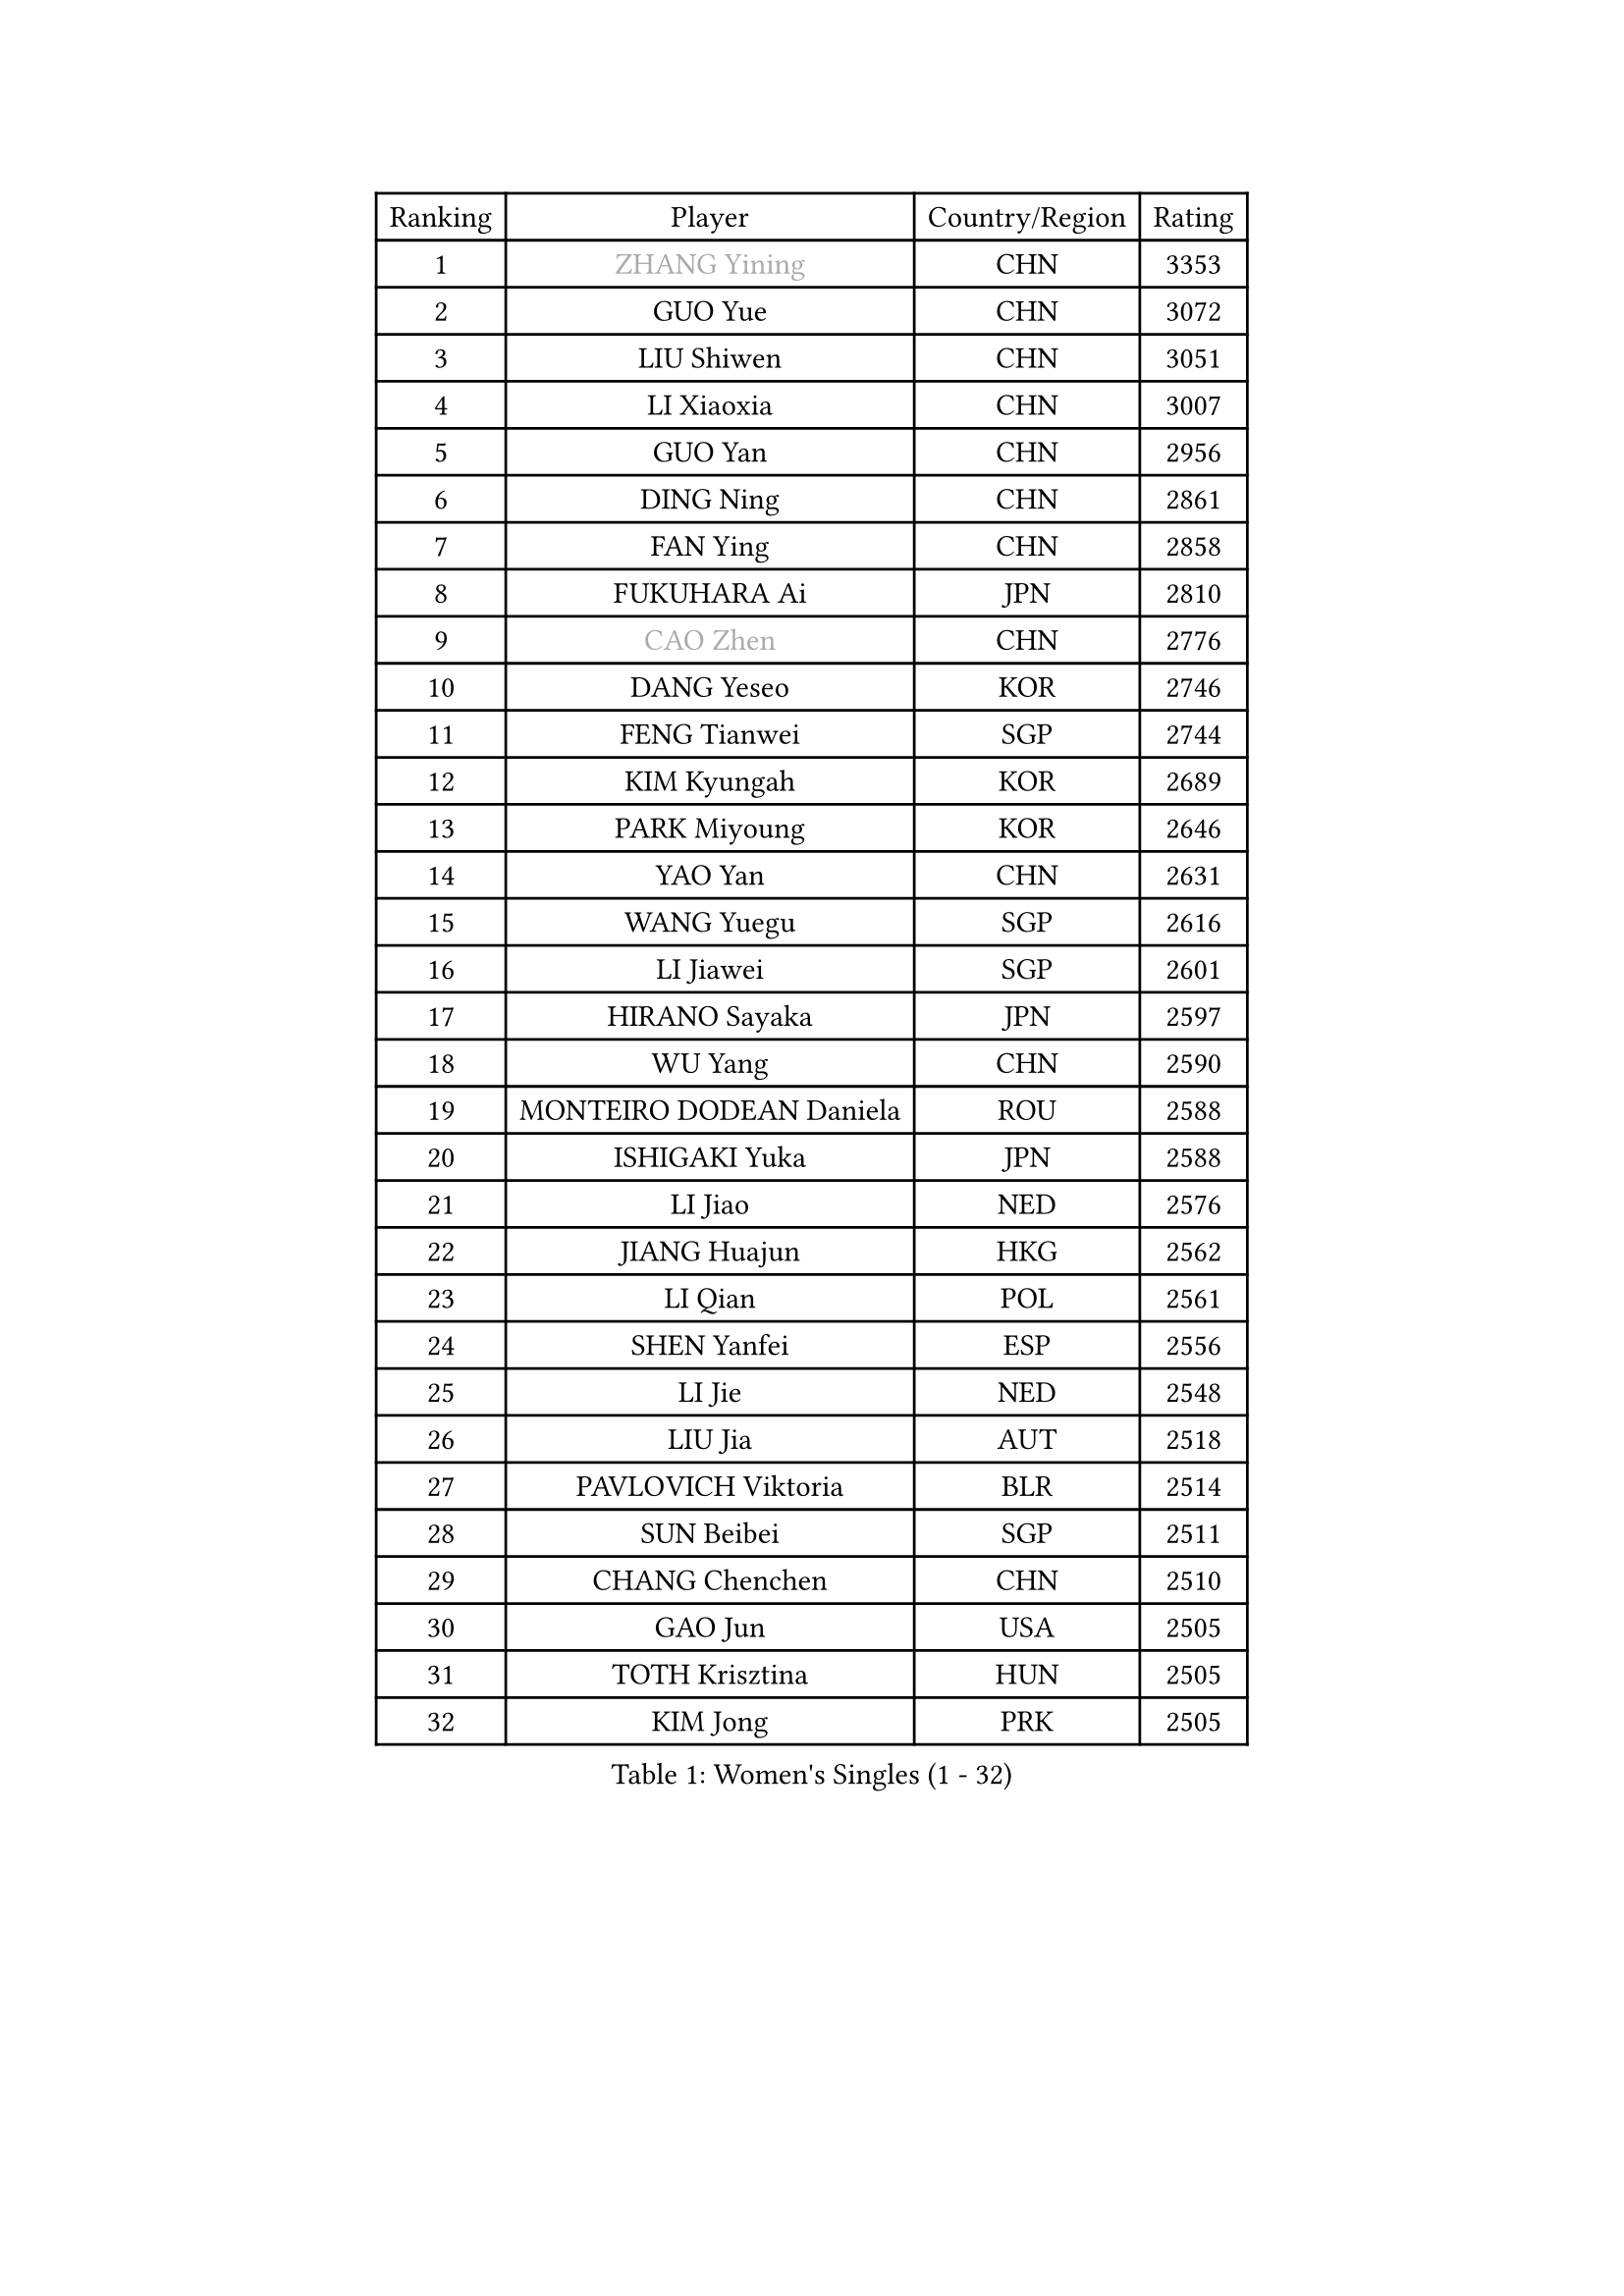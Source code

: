 
#set text(font: ("Courier New", "NSimSun"))
#figure(
  caption: "Women's Singles (1 - 32)",
    table(
      columns: 4,
      [Ranking], [Player], [Country/Region], [Rating],
      [1], [#text(gray, "ZHANG Yining")], [CHN], [3353],
      [2], [GUO Yue], [CHN], [3072],
      [3], [LIU Shiwen], [CHN], [3051],
      [4], [LI Xiaoxia], [CHN], [3007],
      [5], [GUO Yan], [CHN], [2956],
      [6], [DING Ning], [CHN], [2861],
      [7], [FAN Ying], [CHN], [2858],
      [8], [FUKUHARA Ai], [JPN], [2810],
      [9], [#text(gray, "CAO Zhen")], [CHN], [2776],
      [10], [DANG Yeseo], [KOR], [2746],
      [11], [FENG Tianwei], [SGP], [2744],
      [12], [KIM Kyungah], [KOR], [2689],
      [13], [PARK Miyoung], [KOR], [2646],
      [14], [YAO Yan], [CHN], [2631],
      [15], [WANG Yuegu], [SGP], [2616],
      [16], [LI Jiawei], [SGP], [2601],
      [17], [HIRANO Sayaka], [JPN], [2597],
      [18], [WU Yang], [CHN], [2590],
      [19], [MONTEIRO DODEAN Daniela], [ROU], [2588],
      [20], [ISHIGAKI Yuka], [JPN], [2588],
      [21], [LI Jiao], [NED], [2576],
      [22], [JIANG Huajun], [HKG], [2562],
      [23], [LI Qian], [POL], [2561],
      [24], [SHEN Yanfei], [ESP], [2556],
      [25], [LI Jie], [NED], [2548],
      [26], [LIU Jia], [AUT], [2518],
      [27], [PAVLOVICH Viktoria], [BLR], [2514],
      [28], [SUN Beibei], [SGP], [2511],
      [29], [CHANG Chenchen], [CHN], [2510],
      [30], [GAO Jun], [USA], [2505],
      [31], [TOTH Krisztina], [HUN], [2505],
      [32], [KIM Jong], [PRK], [2505],
    )
  )#pagebreak()

#set text(font: ("Courier New", "NSimSun"))
#figure(
  caption: "Women's Singles (33 - 64)",
    table(
      columns: 4,
      [Ranking], [Player], [Country/Region], [Rating],
      [33], [SEOK Hajung], [KOR], [2503],
      [34], [LIN Ling], [HKG], [2495],
      [35], [TIE Yana], [HKG], [2480],
      [36], [SCHALL Elke], [GER], [2472],
      [37], [YU Mengyu], [SGP], [2467],
      [38], [HUANG Yi-Hua], [TPE], [2458],
      [39], [POTA Georgina], [HUN], [2458],
      [40], [PENG Luyang], [CHN], [2458],
      [41], [WANG Chen], [CHN], [2453],
      [42], [LI Xiaodan], [CHN], [2436],
      [43], [LAU Sui Fei], [HKG], [2428],
      [44], [ODOROVA Eva], [SVK], [2421],
      [45], [ISHIKAWA Kasumi], [JPN], [2421],
      [46], [WEN Jia], [CHN], [2419],
      [47], [WU Xue], [DOM], [2419],
      [48], [VACENOVSKA Iveta], [CZE], [2398],
      [49], [#text(gray, "TASEI Mikie")], [JPN], [2397],
      [50], [LANG Kristin], [GER], [2395],
      [51], [RAO Jingwen], [CHN], [2390],
      [52], [WU Jiaduo], [GER], [2383],
      [53], [PASKAUSKIENE Ruta], [LTU], [2370],
      [54], [LEE Eunhee], [KOR], [2361],
      [55], [STRBIKOVA Renata], [CZE], [2360],
      [56], [KOMWONG Nanthana], [THA], [2358],
      [57], [FUKUOKA Haruna], [JPN], [2356],
      [58], [LI Xue], [FRA], [2353],
      [59], [SAMARA Elizabeta], [ROU], [2338],
      [60], [ZHU Fang], [ESP], [2338],
      [61], [FUJINUMA Ai], [JPN], [2331],
      [62], [CHOI Moonyoung], [KOR], [2327],
      [63], [SUH Hyo Won], [KOR], [2320],
      [64], [RAMIREZ Sara], [ESP], [2315],
    )
  )#pagebreak()

#set text(font: ("Courier New", "NSimSun"))
#figure(
  caption: "Women's Singles (65 - 96)",
    table(
      columns: 4,
      [Ranking], [Player], [Country/Region], [Rating],
      [65], [WANG Xuan], [CHN], [2314],
      [66], [PESOTSKA Margaryta], [UKR], [2312],
      [67], [TIKHOMIROVA Anna], [RUS], [2306],
      [68], [LOVAS Petra], [HUN], [2295],
      [69], [LI Qiangbing], [AUT], [2294],
      [70], [DVORAK Galia], [ESP], [2286],
      [71], [STEFANOVA Nikoleta], [ITA], [2285],
      [72], [XIAN Yifang], [FRA], [2281],
      [73], [ZHENG Jiaqi], [USA], [2273],
      [74], [PAVLOVICH Veronika], [BLR], [2272],
      [75], [ZHANG Rui], [HKG], [2266],
      [76], [NI Xia Lian], [LUX], [2259],
      [77], [TIMINA Elena], [NED], [2255],
      [78], [HU Melek], [TUR], [2254],
      [79], [MOON Hyunjung], [KOR], [2253],
      [80], [TAN Wenling], [ITA], [2244],
      [81], [BARTHEL Zhenqi], [GER], [2244],
      [82], [JIA Jun], [CHN], [2243],
      [83], [PARK Seonghye], [KOR], [2242],
      [84], [MORIZONO Misaki], [JPN], [2241],
      [85], [JEE Minhyung], [AUS], [2241],
      [86], [HIURA Reiko], [JPN], [2241],
      [87], [#text(gray, "LU Yun-Feng")], [TPE], [2239],
      [88], [FUJII Hiroko], [JPN], [2228],
      [89], [WAKAMIYA Misako], [JPN], [2226],
      [90], [#text(gray, "JEON Hyekyung")], [KOR], [2216],
      [91], [KRAVCHENKO Marina], [ISR], [2216],
      [92], [SKOV Mie], [DEN], [2214],
      [93], [CHENG I-Ching], [TPE], [2210],
      [94], [KIM Minhee], [KOR], [2209],
      [95], [ERDELJI Anamaria], [SRB], [2199],
      [96], [SHAN Xiaona], [GER], [2198],
    )
  )#pagebreak()

#set text(font: ("Courier New", "NSimSun"))
#figure(
  caption: "Women's Singles (97 - 128)",
    table(
      columns: 4,
      [Ranking], [Player], [Country/Region], [Rating],
      [97], [#text(gray, "TERUI Moemi")], [JPN], [2198],
      [98], [GANINA Svetlana], [RUS], [2192],
      [99], [MIAO Miao], [AUS], [2187],
      [100], [BOLLMEIER Nadine], [GER], [2184],
      [101], [YANG Ha Eun], [KOR], [2183],
      [102], [#text(gray, "KONISHI An")], [JPN], [2177],
      [103], [PARK Youngsook], [KOR], [2175],
      [104], [PARTYKA Natalia], [POL], [2174],
      [105], [BOROS Tamara], [CRO], [2170],
      [106], [KANG Misoon], [KOR], [2166],
      [107], [XU Jie], [POL], [2164],
      [108], [SHIM Serom], [KOR], [2160],
      [109], [FEHER Gabriela], [SRB], [2152],
      [110], [YAN Chimei], [SMR], [2137],
      [111], [BILENKO Tetyana], [UKR], [2135],
      [112], [#text(gray, "ROBERTSON Laura")], [GER], [2133],
      [113], [EKHOLM Matilda], [SWE], [2133],
      [114], [MOCROUSOV Elena], [MDA], [2130],
      [115], [SOLJA Amelie], [AUT], [2112],
      [116], [KIM Junghyun], [KOR], [2109],
      [117], [MOLNAR Cornelia], [CRO], [2104],
      [118], [MU Zi], [CHN], [2102],
      [119], [KUZMINA Elena], [RUS], [2099],
      [120], [GRZYBOWSKA-FRANC Katarzyna], [POL], [2093],
      [121], [PROKHOROVA Yulia], [RUS], [2093],
      [122], [#text(gray, "ETSUZAKI Ayumi")], [JPN], [2091],
      [123], [LAY Jian Fang], [AUS], [2091],
      [124], [TODOROVIC Andrea], [SRB], [2090],
      [125], [KRAMER Tanja], [GER], [2084],
      [126], [FADEEVA Oxana], [RUS], [2081],
      [127], [IVANCAN Irene], [GER], [2074],
      [128], [YAMANASHI Yuri], [JPN], [2071],
    )
  )